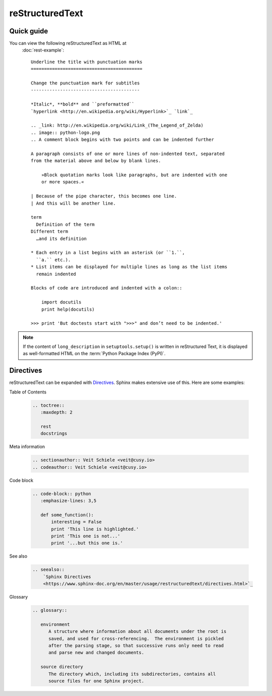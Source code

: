 reStructuredText
================

Quick guide
-----------

You can view the following reStructuredText as HTML at
 :doc:`rest-example`::

    Underline the title with punctuation marks
    ==========================================

    Change the punctuation mark for subtitles
    -----------------------------------------

    *Italic*, **bold** and ``preformatted``
    `hyperlink <http://en.wikipedia.org/wiki/Hyperlink>`_ `link`_

    .. _link: http://en.wikipedia.org/wiki/Link_(The_Legend_of_Zelda)
    .. image:: python-logo.png
    .. A comment block begins with two points and can be indented further

    A paragraph consists of one or more lines of non-indented text, separated
    from the material above and below by blank lines.

        »Block quotation marks look like paragraphs, but are indented with one
        or more spaces.«

    | Because of the pipe character, this becomes one line.
    | And this will be another line.

    term
      Definition of the term
    Different term
      …and its definition

    * Each entry in a list begins with an asterisk (or ``1.``,
      ``a.`` etc.).
    * List items can be displayed for multiple lines as long as the list items
      remain indented

    Blocks of code are introduced and indented with a colon::

        import docutils
        print help(docutils)

    >>> print 'But doctests start with ">>>" and don’t need to be indented.'


.. note::
   If the content of ``long_description`` in ``setuptools.setup()`` is written
   in reStructured Text, it is displayed as well-formatted HTML on the
   :term:`Python Package Index (PyPI)`.

.. seealso::
   * `reStructuredText Primer
     <https://www.sphinx-doc.org/en/master/usage/restructuredtext/basics.html>`_
   * `reStructuredText Quick Reference
     <https://docutils.sourceforge.io/docs/user/rst/quickref.html>`_

Directives
----------

reStructuredText can be expanded with `Directives
<https://docutils.sourceforge.io/docs/ref/rst/directives.html>`_.
Sphinx makes extensive use of this. Here are some examples:

Table of Contents

    .. code-block:: rest

        .. toctree::
           :maxdepth: 2

           rest
           docstrings

    .. toctree::
       :maxdepth: 2

       rest
       docstrings

Meta information

    .. code-block:: rest

        .. sectionauthor:: Veit Schiele <veit@cusy.io>
        .. codeauthor:: Veit Schiele <veit@cusy.io>

    .. sectionauthor:: Veit Schiele <veit@cusy.io>
    .. codeauthor:: Veit Schiele <veit@cusy.io>

Code block

    .. code-block:: rest

        .. code-block:: python
           :emphasize-lines: 3,5

           def some_function():
               interesting = False
               print 'This line is highlighted.'
               print 'This one is not...'
               print '...but this one is.'

    .. code-block:: python
       :emphasize-lines: 3,5

       def some_function():
           interesting = False
           print 'This line is highlighted.'
           print 'This one is not...'
           print '...but this one is.'

See also

    .. code-block:: rest

        .. seealso::
            `Sphinx Directives
            <https://www.sphinx-doc.org/en/master/usage/restructuredtext/directives.html>`_

    .. seealso::
       `Sphinx Directives
       <https://www.sphinx-doc.org/en/master/usage/restructuredtext/directives.html>`_

Glossary

    .. code-block:: rest

        .. glossary::

           environment
              A structure where information about all documents under the root is
              saved, and used for cross-referencing.  The environment is pickled
              after the parsing stage, so that successive runs only need to read
              and parse new and changed documents.

           source directory
              The directory which, including its subdirectories, contains all
              source files for one Sphinx project.

    .. glossary::

       environment
          A structure where information about all documents under the root is
          saved, and used for cross-referencing.  The environment is pickled
          after the parsing stage, so that successive runs only need to read
          and parse new and changed documents.

       source directory
          The directory which, including its subdirectories, contains all
          source files for one Sphinx project.
